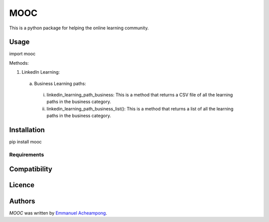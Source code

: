 MOOC
====

.. image:: https://img.shields.io/pypi/v/MOOC.svg
    :target: https://pypi.python.org/pypi/MOOC
    :alt: Latest PyPI version

.. image:: https://travis-ci.org/borntyping/cookiecutter-pypackage-minimal.png
   :target: https://travis-ci.org/borntyping/cookiecutter-pypackage-minimal
   :alt: Latest Travis CI build status

This is a python package for helping the online learning community.

Usage
-----
import mooc

Methods:

1. LinkedIn Learning:

  a. Business Learning paths:
    i. linkedin_learning_path_business: This is a method that returns a CSV file of all the learning paths in the business category.
    ii. linkedin_learning_path_business_list(): This is a method that returns a list of all the learning paths in the business category.

Installation
------------
pip install mooc

Requirements
^^^^^^^^^^^^

Compatibility
-------------

Licence
-------

Authors
-------

`MOOC` was written by `Emmanuel Acheampong <achampion.emma@gmail.com>`_.

